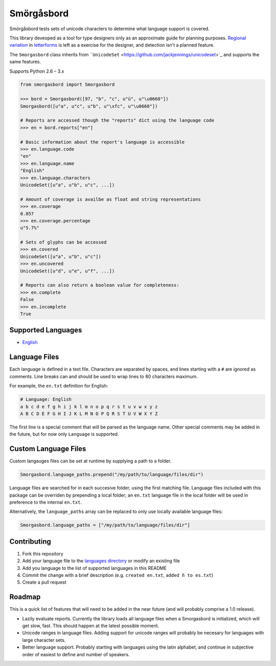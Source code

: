 Smörgåsbord
===========

.. image:: https://travis-ci.org/jackjennings/smorgasbord.svg?branch=master
    :target: https://travis-ci.org/jackjennings/smorgasbord

Smörgåsbord tests sets of unicode characters to determine what language support is covered.

This library deveoped as a tool for type designers only as an approximate guide for planning purposes. `Regional <https://en.wikipedia.org/wiki/Serbian_Cyrillic_alphabet#Differences_from_other_Cyrillic_alphabets>`_ `variation <https://en.wikipedia.org/wiki/Regional_handwriting_variation>`_ in `letterforms <https://en.wikipedia.org/wiki/Han_unification>`_ is left as a exercise for the designer, and detection isn't a planned feature.

The ``Smorgasbord`` class inherits from ```UnicodeSet`` <https://github.com/jackjennings/unicodeset>`_ and supports the same features.

Supports Python 2.6 – 3.x

.. code-block:: python

    from smorgasbord import Smorgasbord

    >>> bord = Smorgasbord([97, "b", "c", u"ü", u"\u0660"])
    Smorgasbord([u"a", u"c", u"b", u"\xfc", u"\u0660"])

    # Reports are accessed though the "reports" dict using the language code
    >>> en = bord.reports["en"]
    
    # Basic information about the report's language is accessible
    >>> en.language.code
    "en"
    >>> en.language.name
    "English"
    >>> en.language.characters
    UnicodeSet([u"a", u"b", u"c", ...])
    
    # Amount of coverage is availbe as float and string representations
    >>> en.coverage
    0.057
    >>> en.coverage.percentage
    u"5.7%"
    
    # Sets of glyphs can be accessed
    >>> en.covered
    UnicodeSet([u"a", u"b", u"c"])
    >>> en.uncovered
    UnicodeSet([u"d", u"e", u"f", ...])
    
    # Reports can also return a boolean value for completeness:
    >>> en.complete
    False
    >>> en.incomplete
    True

Supported Languages
-------------------

* `English <smorgasbord/languages/en.txt>`_

Language Files
--------------

Each language is defined in a text file. Characters are separated by spaces, and lines starting with a ``#`` are ignored as comments. Line breaks can and should be used to wrap lines to 80 characters maximum.

For example, the ``en.txt`` definition for English:

.. code-block:: python

    # Language: English
    a b c d e f g h i j k l m n o p q r s t u v w x y z
    A B C D E F G H I J K L M N O P Q R S T U V W X Y Z

The first line is a special comment that will be parsed as the language name. Other special comments may be added in the future, but for now only ``Language`` is supported.

Custom Language Files
---------------------

Custom langauges files can be set at runtime by supplying a path to a folder.

.. code-block:: python

    Smorgasbord.language_paths.prepend("/my/path/to/language/files/dir")

Language files are searched for in each succesive folder, using the first matching file. Language files included with this package can be overriden by prepending a local folder; an ``en.txt`` language file in the local folder will be used in preference to the internal ``en.txt``.

Alternatively, the ``language_paths`` array can be replaced to only use locally available language files:

.. code-block:: python

    Smorgasbord.language_paths = ["/my/path/to/language/files/dir"]

Contributing
------------

1. Fork this repository
2. Add your language file to the `languages directory <smorgasbord/languages>`_ or modify an existing file
3. Add you language to the list of supported languages in this README
4. Commit the change with a brief description (e.g. ``created en.txt``, ``added ñ to es.txt``)
5. Create a pull request

Roadmap
-------

This is a quick list of features that will need to be added in the near future (and will probably comprise a 1.0 release).

* Lazily evaluate reports. Currently the library loads all language files when a Smorgasbord is initialized, which will get slow, fast. This should happen at the latest possible moment.
* Unicode ranges in language files. Adding support for unicode ranges will probably be necesary for languages with large character sets.
* Better language support. Probably starting with languages using the latin alphabet, and continue in subjective order of easiest to define and number of speakers.
